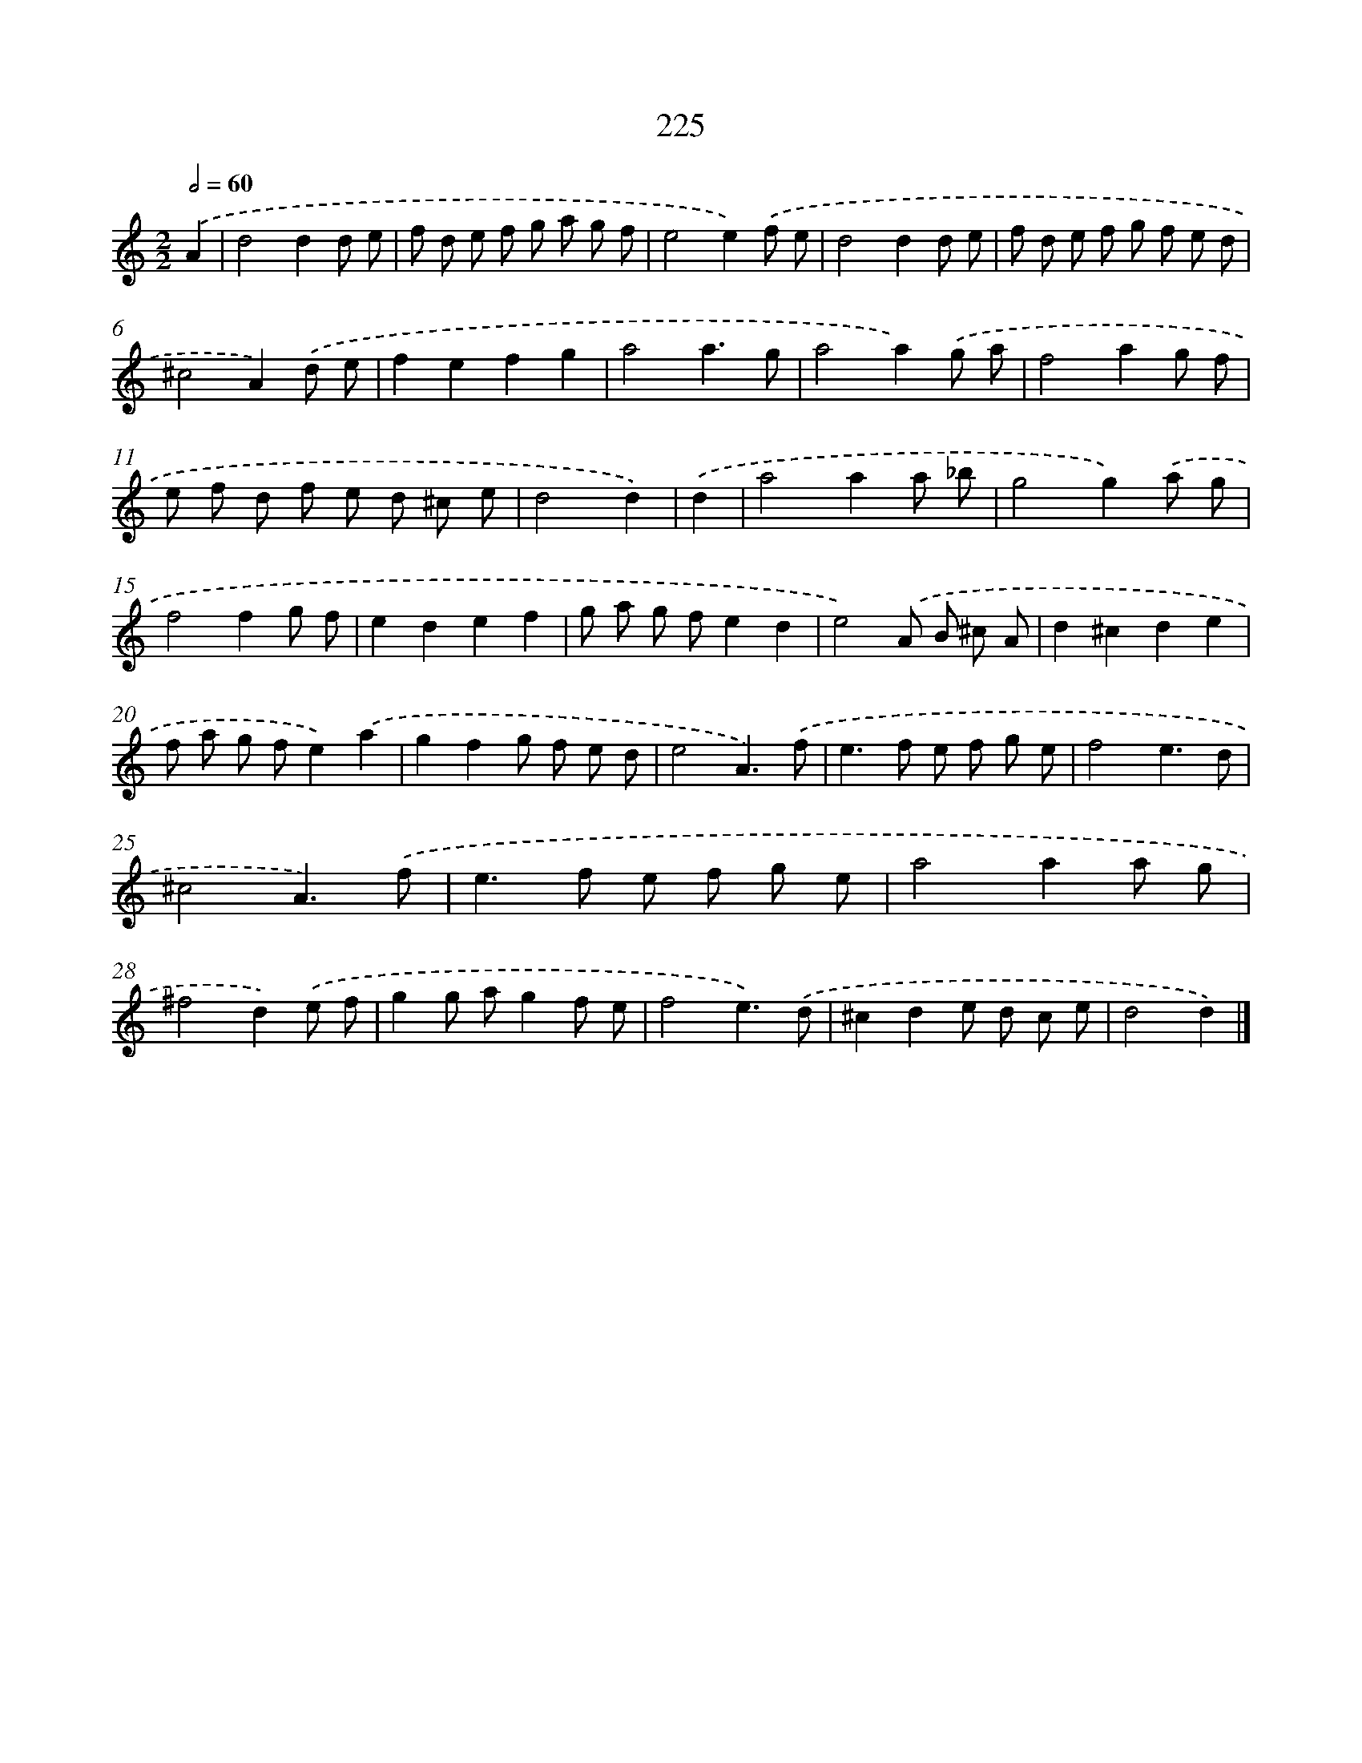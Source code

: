 X: 7911
T: 225
%%abc-version 2.0
%%abcx-abcm2ps-target-version 5.9.1 (29 Sep 2008)
%%abc-creator hum2abc beta
%%abcx-conversion-date 2018/11/01 14:36:42
%%humdrum-veritas 3638652158
%%humdrum-veritas-data 2652340851
%%continueall 1
%%barnumbers 0
L: 1/8
M: 2/2
Q: 1/2=60
K: C clef=treble
.('A2 [I:setbarnb 1]|
d4d2d e |
f d e f g a g f |
e4e2).('f e |
d4d2d e |
f d e f g f e d |
^c4A2).('d e |
f2e2f2g2 |
a4a3g |
a4a2).('g a |
f4a2g f |
e f d f e d ^c e |
d4d2) |
.('d2 [I:setbarnb 13]|
a4a2a _b |
g4g2).('a g |
f4f2g f |
e2d2e2f2 |
g a g fe2d2 |
e4).('A B ^c A |
d2^c2d2e2 |
f a g fe2).('a2 |
g2f2g f e d |
e4A3).('f |
e2>f2 e f g e |
f4e3d |
^c4A3).('f |
e2>f2 e f g e |
a4a2a g |
^f4d2).('e f |
g2g ag2f e |
f4e3).('d |
^c2d2e d c e |
d4d2) |]
